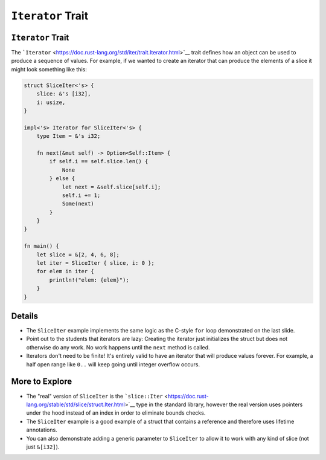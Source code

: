 ====================
``Iterator`` Trait
====================

--------------------
``Iterator`` Trait
--------------------

The
```Iterator`` <https://doc.rust-lang.org/std/iter/trait.Iterator.html>`__
trait defines how an object can be used to produce a sequence of values.
For example, if we wanted to create an iterator that can produce the
elements of a slice it might look something like this:

.. code:: rust,editable

   struct SliceIter<'s> {
       slice: &'s [i32],
       i: usize,
   }

   impl<'s> Iterator for SliceIter<'s> {
       type Item = &'s i32;

       fn next(&mut self) -> Option<Self::Item> {
           if self.i == self.slice.len() {
               None
           } else {
               let next = &self.slice[self.i];
               self.i += 1;
               Some(next)
           }
       }
   }

   fn main() {
       let slice = &[2, 4, 6, 8];
       let iter = SliceIter { slice, i: 0 };
       for elem in iter {
           println!("elem: {elem}");
       }
   }

.. raw:: html

---------
Details
---------

-  The ``SliceIter`` example implements the same logic as the C-style
   ``for`` loop demonstrated on the last slide.

-  Point out to the students that iterators are lazy: Creating the
   iterator just initializes the struct but does not otherwise do any
   work. No work happens until the ``next`` method is called.

-  Iterators don't need to be finite! It's entirely valid to have an
   iterator that will produce values forever. For example, a half open
   range like ``0..`` will keep going until integer overflow occurs.

-----------------
More to Explore
-----------------

-  The "real" version of ``SliceIter`` is the
   ```slice::Iter`` <https://doc.rust-lang.org/stable/std/slice/struct.Iter.html>`__
   type in the standard library, however the real version uses pointers
   under the hood instead of an index in order to eliminate bounds
   checks.

-  The ``SliceIter`` example is a good example of a struct that contains
   a reference and therefore uses lifetime annotations.

-  You can also demonstrate adding a generic parameter to ``SliceIter``
   to allow it to work with any kind of slice (not just ``&[i32]``).

.. raw:: html


